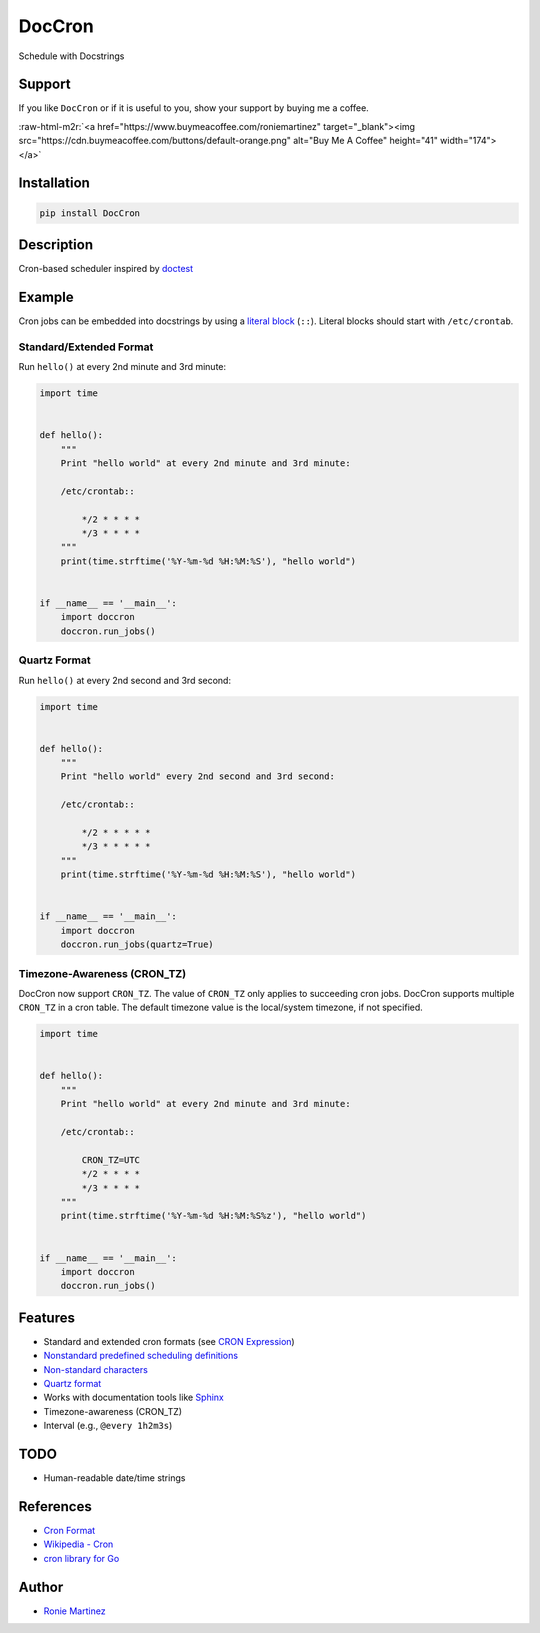 .. role:: raw-html-m2r(raw)
   :format: html


DocCron
=======

Schedule with Docstrings


.. raw:: html

   <table>
       <tr>
           <td>License</td>
           <td><img src='https://img.shields.io/pypi/l/DocCron.svg' alt="License"></td>
           <td>Version</td>
           <td><img src='https://img.shields.io/pypi/v/DocCron.svg' alt="Version"></td>
       </tr>
       <tr>
           <td>Github Actions</td>
           <td><img src='https://github.com/roniemartinez/DocCron/actions/workflows/python.yml/badge.svg' alt="Github Actions"></td>
           <td>Coverage</td>
           <td><img src='https://codecov.io/gh/roniemartinez/DocCron/branch/master/graph/badge.svg' alt="CodeCov"></td>
       </tr>
       <tr>
           <td>Supported versions</td>
           <td><img src='https://img.shields.io/pypi/pyversions/DocCron.svg' alt="Python Versions"></td>
           <td>Wheel</td>
           <td><img src='https://img.shields.io/pypi/wheel/DocCron.svg' alt="Wheel"></td>
       </tr>
       <tr>
           <td>Status</td>
           <td><img src='https://img.shields.io/pypi/status/DocCron.svg' alt="Status"></td>
           <td>Downloads</td>
           <td><img src='https://img.shields.io/pypi/dm/DocCron.svg' alt="Downloads"></td>
       </tr>
   </table>


Support
-------

If you like ``DocCron`` or if it is useful to you, show your support by buying me a coffee.

:raw-html-m2r:`<a href="https://www.buymeacoffee.com/roniemartinez" target="_blank"><img src="https://cdn.buymeacoffee.com/buttons/default-orange.png" alt="Buy Me A Coffee" height="41" width="174"></a>`

Installation
------------

.. code-block:: bash

   pip install DocCron

Description
-----------

Cron-based scheduler inspired by `doctest <https://en.wikipedia.org/wiki/Doctest>`_

Example
-------

Cron jobs can be embedded into docstrings by using a `literal block <http://www.sphinx-doc.org/en/master/usage/restructuredtext/basics.html#literal-blocks>`_ (\ ``::``\ ). Literal blocks should start with ``/etc/crontab``.

Standard/Extended Format
^^^^^^^^^^^^^^^^^^^^^^^^

Run ``hello()`` at every 2nd minute and 3rd minute:

.. code-block:: python

   import time


   def hello():
       """
       Print "hello world" at every 2nd minute and 3rd minute:

       /etc/crontab::

           */2 * * * *
           */3 * * * *
       """
       print(time.strftime('%Y-%m-%d %H:%M:%S'), "hello world")


   if __name__ == '__main__':
       import doccron
       doccron.run_jobs()

Quartz Format
^^^^^^^^^^^^^

Run ``hello()`` at every 2nd second and 3rd second:

.. code-block:: python

   import time


   def hello():
       """
       Print "hello world" every 2nd second and 3rd second:

       /etc/crontab::

           */2 * * * * *
           */3 * * * * *
       """
       print(time.strftime('%Y-%m-%d %H:%M:%S'), "hello world")


   if __name__ == '__main__':
       import doccron
       doccron.run_jobs(quartz=True)

Timezone-Awareness (CRON_TZ)
^^^^^^^^^^^^^^^^^^^^^^^^^^^^

DocCron now support ``CRON_TZ``. The value of ``CRON_TZ`` only applies to succeeding cron jobs.
DocCron supports multiple ``CRON_TZ`` in a cron table. The default timezone value is the local/system timezone, if not specified. 

.. code-block:: python

   import time


   def hello():
       """
       Print "hello world" at every 2nd minute and 3rd minute:

       /etc/crontab::

           CRON_TZ=UTC
           */2 * * * *
           */3 * * * *
       """
       print(time.strftime('%Y-%m-%d %H:%M:%S%z'), "hello world")


   if __name__ == '__main__':
       import doccron
       doccron.run_jobs()

Features
--------


* Standard and extended cron formats (see `CRON Expression <https://en.wikipedia.org/wiki/Cron#CRON_expression>`_\ )
* `Nonstandard predefined scheduling definitions <https://en.wikipedia.org/wiki/Cron#Nonstandard_predefined_scheduling_definitions>`_
* `Non-standard characters <https://en.wikipedia.org/wiki/Cron#Non-standard_characters>`_
* `Quartz format <http://www.quartz-scheduler.org/documentation/quartz-2.x/tutorials/crontrigger.html>`_
* Works with documentation tools like `Sphinx <https://github.com/sphinx-doc/sphinx>`_
* Timezone-awareness (CRON_TZ)
* Interval (e.g., ``@every 1h2m3s``\ )

TODO
----


* Human-readable date/time strings 

References
----------


* `Cron Format <http://www.nncron.ru/help/EN/working/cron-format.htm>`_
* `Wikipedia - Cron <https://en.wikipedia.org/wiki/Cron>`_
* `cron library for Go <https://godoc.org/github.com/revel/cron>`_

Author
------


* `Ronie Martinez <mailto:ronmarti18@gmail.com>`_
